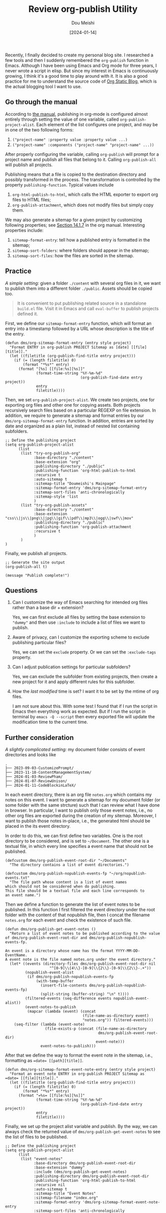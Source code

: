 #+TITLE: Review org-publish Utility
#+AUTHOR: Dou Meishi
#+DATE: [2024-01-14]
#+FILETAGS: emacs

Recently, I finally decided to create my personal blog site. I
researched a few tools and then I suddenly remembered the =org-publish=
function in Emacs. Although I have been using Emacs and Org mode for
three years, I never wrote a script in elisp. But since my interest in
Emacs is continuously growing, I think it's a good time to play around
with it. It is also a good practice for me to understand the source code
of [[https://github.com/bastibe/org-static-blog/tree/master][Org Static Blog]], which is the actual blogging tool I want to use.

** Go through the manual

According to [[https://orgmode.org/manual/Publishing.html][the manual]], publishing in org-mode is configured almost
entirely through setting the value of one variable, called
=org-publish-project-alist=. Each element of the list configures one
project, and may be in one of the two following forms:

1. =("project-name" :property value :property value ...)=
2. =("project-name" :components ("project-name" "project-name" ...))=

After properly configuring the variable, calling =org-publish= will prompt for a project name
and publish all files that belong to it. Calling =org-publish-all= will publish all projects.

Publishing means that a file is copied to the destination directory and possibly transformed in the process.
The transformation is controlled by the property =publishing-function=. Typical values include

1. =org-html-publish-to-html=, which calls the HTML exporter to export org files to HTML files;
2. =org-publish-attachment=, which does not modify files but simply copy them.

We may also generate a sitemap for a given project by customizing following properties;
see [[https://orgmode.org/manual/Site-map.html][Section 14.1.7]] in the org manual. Interesting properties include:

1. =sitemap-format-entry=: tell how a published entry is formatted in the sitemap;
2. =sitemap-sort-folders=: where folders should appear in the sitemap;
3. =sitemap-sort-files=: how the files are sorted in the sitemap.

** Practice

/A simple setting:/ given a folder =./content= with several org files in it, we want to publish them
into a different folder =./public=. Assets should be copied too.

#+BEGIN_QUOTE
It is convenient to put publishing related source in a standalone =build.el= file.
Visit it in Emacs and call =eval-buffer= to publish projects defined it.
#+END_QUOTE

First, we define our =sitemap-format-entry= function, which will format an entry into
a timestamp followed by a URL whose description is the title of the entry.

#+BEGIN_SRC elisp :tangle ./build.el
(defun dms/org-sitemap-format-entry (entry style project)
  "Format ENTRY in org-publish PROJECT Sitemap as [date] [[file][title]]."
  (let ((filetitle (org-publish-find-title entry project)))
    (if (= (length filetitle) 0)
        (format "*%s*" entry)
      (format "[%s] [[file:%s][%s]]"
              (format-time-string "%Y-%m-%d"
                                  (org-publish-find-date entry project))
              entry
              filetitle))))
#+END_SRC

Then, we set =org-publish-project-alist=. We create two projects, one for exporting org files
and other one for copying assets. Both projects recursively search files based on a particular REGEXP on
file extension. In addition, we require to generate a sitemap and format entries by our
=dms/org-sitemap-format-entry= function. In addition, entries  are sorted by date
and organized as a plain list, instead of nested list containing subfolders.

#+BEGIN_SRC elisp :tangle ./build.el
;; Define the publishing project
(setq org-publish-project-alist
      (list
       (list "try-org-publish-org"
             :base-directory "./content"
             :base-extension "org"
             :publishing-directory "./public"
             :publishing-function 'org-html-publish-to-html
             :recursive t
             :auto-sitemap t
             :sitemap-title "Doumeishi's Mainpage"
             :sitemap-format-entry 'dms/org-sitemap-format-entry
             :sitemap-sort-files 'anti-chronologically
             :sitemap-style 'list
             )
       (list "try-org-publish-assets"
             :base-directory "./content"
             :base-extension "css\\|js\\|png\\|jpg\\|gif\\|pdf\\|mp3\\|ogg\\|swf\\|mov"
             :publishing-directory "./public"
             :publishing-function 'org-publish-attachment
             :recursive t
             )
       )
)
#+END_SRC

Finally, we publish all projects.

#+BEGIN_SRC elisp :tangle ./build.el
;; Generate the site output
(org-publish-all t)

(message "Publish complete!")
#+END_SRC

** Questions

1. Can I customize the way of Emacs searching for intended org files rather than
   a base dir + extension?

   Yes, we can first exclude all files by setting the base extension to ="dummy"= and then use =:include=
   to include a list of files we want to publish.

2. Aware of privacy, can I customize the exporting scheme to exclude publishing particular files?

   Yes, we can set the =exclude= property. Or we can set the =:exclude-tags= property.

3. Can I adjust publication settings for particular subfolders?

   Yes, we can exclude the subfolder from existing projects, then create a new project for it
   and apply different rules for this subfolder.

4. How the /last modified/ time is set? I want it to be set by the mtime of org files.

   I am not sure about this. With some test I found that if I run the script in Emacs
   then everything work as expected. But if I run the script in terminal by
   =emacs -Q --script= then every exported file will update the modification time
   to the current time.

** Further consideration

/A slightly complicated setting:/ my document folder consists of event directories and looks like

#+BEGIN_EXAMPLE
.
├── 2023-09-03-CustomizePrompt/
├── 2023-11-18-ContentManagementSystem/
├── 2024-01-03-ReviewPham/
├── 2024-01-07-ReviewUnison/
├── 2024-01-11-CodeBlockinLaTeX/
#+END_EXAMPLE

In each event directory, there is an org file =notes.org= which contains my notes on this event.
I want to generate a sitemap for my document folder (or some folder with the same
strcture) such that I can review what I have done in browser. In particular, I want to
publish only those event notes, i.e., no other org files are exported during the creation of
my sitemap. Moreover, I want to publish those notes in-place, i.e., the generated html should
be placed in the its event directory.

In order to do this, we can first define two variables. One is the root directory to be considered,
and is set to =~/Document=. The other one is a textual file, in which every line specifies a event
name that should not be published.

#+BEGIN_SRC elisp :tangle ~/.emacs.d/generate-event-index.el
(defcustom dms/org-publish-event-root-dir "~/Documents"
  "The directory contains a list of event directories.")

(defcustom dms/org-publish-nopublish-events-fp "~/org/nopublish-events.txt"
  "The file path whose content is a list of event names
which should not be considered when do publishing.
This file should be a textual file and each line corresponds to
an event name.")
#+END_SRC

Then we define a function to generate the list of event notes to be published.
In this function I first filtered the event directory under the root folder with
the content of that nopublish file, then I concat the filename =notes.org=
for each event and check the existence of such file.

#+BEGIN_SRC elisp :tangle ~/.emacs.d/generate-event-index.el
(defun dms/org-publish-get-event-notes ()
  "Return a list of event notes to be published according to the value
of dms/org-publish-event-root-dir and dms/org-publish-nopublish-events-fp.

An event is a directory whose name has the format YYYY-MM-DD-EventName.
A event note is the file named notes.org under the event directory."
  (let* ((events (directory-files dms/org-publish-event-root-dir nil
                    "^[0-9]\\{4\\}-[0-9]\\{2\\}-[0-9]\\{2\\}-.+"))
         (nopublish-event-alist
          (if dms/org-publish-nopublish-events-fp
              (with-temp-buffer
                (insert-file-contents dms/org-publish-nopublish-events-fp)
                (split-string (buffer-string) "\n" t))))
         (filtered-events (seq-difference events nopublish-event-alist))
         (event-notes-to-publish
          (mapcar (lambda (event) (concat
                                   (file-name-as-directory event)
                                   "notes.org")) filtered-events)))
    (seq-filter (lambda (event-note)
                  (file-exists-p (concat (file-name-as-directory
                                          dms/org-publish-event-root-dir)
                                         event-note)))
                event-notes-to-publish)))
#+END_SRC

After that we define the way to format the event note in the sitemap, i.e.,
formatting as ~=date= [[path][title]]~.

#+BEGIN_SRC elisp :tangle ~/.emacs.d/generate-event-index.el
(defun dms/org-sitemap-format-event-note-entry (entry style project)
  "Format an event note ENTRY in org-publish PROJECT Sitemap as
=date= [[file][title]]."
  (let ((filetitle (org-publish-find-title entry project)))
    (if (= (length filetitle) 0)
        (format "*%s*" entry)
      (format "=%s= [[file:%s][%s]]"
              (format-time-string "%Y-%m-%d"
                                  (org-publish-find-date entry project))
              entry
              filetitle))))
#+END_SRC

Finally, we set up the project alist variable and publish. By the way, we can always check the returned value
of =dms/org-publish-get-event-notes= to see the list of files to be published.

#+BEGIN_SRC elisp :tangle ~/.emacs.d/generate-event-index.el
;; Define the publishing project
(setq org-publish-project-alist
      (list
       (list "event-notes"
             :base-directory dms/org-publish-event-root-dir
             :base-extension "dummy"
             :include (dms/org-publish-get-event-notes)
             :publishing-directory dms/org-publish-event-root-dir
             :publishing-function 'org-html-publish-to-html
             :recursive nil
             :auto-sitemap t
             :sitemap-title "Event Notes"
             :sitemap-filename "index.org"
             :sitemap-format-entry 'dms/org-sitemap-format-event-note-entry
             :sitemap-sort-files 'anti-chronologically
             :sitemap-style 'list
             )))

;; Generate the site output
(org-publish-all t)

(message "Publish complete!")
#+END_SRC

We can place this script in our =.emacs.d/= directory.
Whenever we want to rebuild the index page of the document folder,
simply visit it and run =eval-buffer=.

** External Links                                                     :refs:

1. [[https://orgmode.org/manual/Publishing.html][Publishing - The Org Mode Manual]]
2. [[https://taingram.org/blog/org-mode-blog.html][Building a Emacs Org-Mode Blog]]
3. [[https://systemcrafters.net/publishing-websites-with-org-mode/building-the-site/][Build Your Website with Org Mode - System Crafaters]]
4. [[https://orgmode.org/worg/org-tutorials/org-publish-html-tutorial.html][Publishing Org-mode files to HTML]]
5. [[https://remacs.cc/posts/%E9%9D%A2%E5%90%91%E4%BA%A7%E5%93%81%E7%BB%8F%E7%90%86%E7%9A%84emacs%E6%95%99%E7%A8%8B17.-%E9%80%9A%E8%BF%87org-mode%E5%86%99%E5%8D%9A%E5%AE%A2/][面向产品经理的Emacs教程：17. 通过Org mode写博客]]

